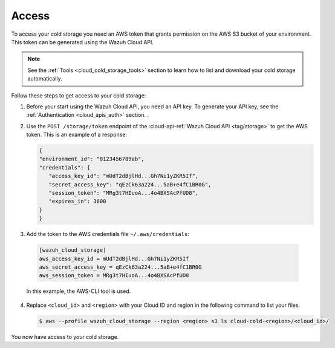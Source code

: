 .. Copyright (C) 2020 Wazuh, Inc.

.. _cloud_cold_storage_access:

.. meta::
  :description: Learn about cold storage

Access
======

To access your cold storage you need an AWS token that grants permission on the AWS S3 bucket of your environment. This token can be generated using the Wazuh Cloud API.

.. note::
   See the :ref:`Tools <cloud_cold_storage_tools>` section to learn how to list and download your cold storage automatically.

Follow these steps to get access to your cold storage:

1. Before your start using the Wazuh Cloud API, you need an API key. To generate your API key, see the :ref:`Authentication <cloud_apis_auth>` section. .

2. Use the ``POST /storage/token`` endpoint of the :cloud-api-ref:`Wazuh Cloud API <tag/storage>` to get the AWS token. This is an example of a response:

   .. code-block:: console

      {
      "environment_id": "0123456789ab",
      "credentials": {
         "access_key_id": "mUdT2dBjlHd...Gh7Ni1yZKR5If",
         "secret_access_key": "qEzCk63a224...5aB+e4fC1BR0G",
         "session_token": "MRg3t7HIuoA...4o4BXSAcPfUD8",
         "expires_in": 3600
      }
      }

3.  Add the token to the AWS credentials file ``~/.aws/credentials``:

   .. code-block:: console
      
      [wazuh_cloud_storage]
      aws_access_key_id = mUdT2dBjlHd...Gh7Ni1yZKR5If
      aws_secret_access_key = qEzCk63a224...5aB+e4fC1BR0G
      aws_session_token = MRg3t7HIuoA...4o4BXSAcPfUD8

   In this example, the AWS-CLI tool is used.

4. Replace ``<cloud_id>`` and ``<region>`` with your Cloud ID and region in the following command to list your files.

   .. code-block:: console
      
      $ aws --profile wazuh_cloud_storage --region <region> s3 ls cloud-cold-<region>/<cloud_id>/

You now have access to your cold storage.

